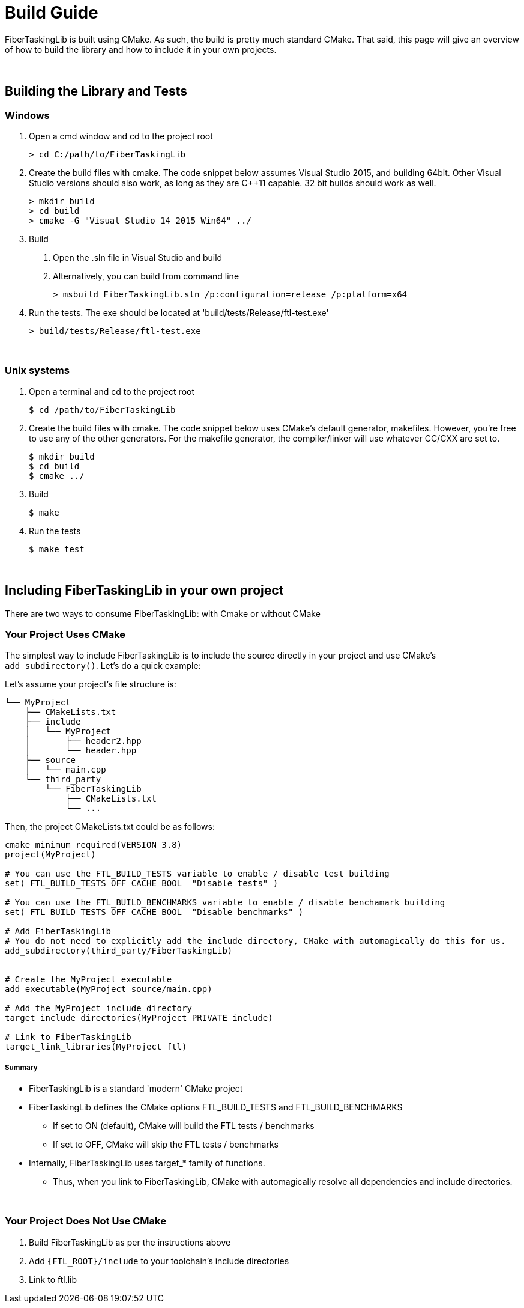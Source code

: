 = Build Guide


FiberTaskingLib is built using CMake. As such, the build is pretty much standard CMake. That said, this page will give an overview of how to build the library and how to include it in your own projects.

:blank: pass:[ +]
{blank}

== Building the Library and Tests

=== Windows

. Open a cmd window and cd to the project root
+
[source,sh]
----
> cd C:/path/to/FiberTaskingLib
----
+
. Create the build files with cmake. The code snippet below assumes Visual Studio 2015, and building 64bit. Other Visual Studio versions should also work, as long as they are C++11 capable. 32 bit builds should work as well.
+
[source,sh]
----
> mkdir build
> cd build
> cmake -G "Visual Studio 14 2015 Win64" ../
----
+
. Build
 a. Open the .sln file in Visual Studio and build
 b. Alternatively, you can build from command line
+
[source,sh]
----
> msbuild FiberTaskingLib.sln /p:configuration=release /p:platform=x64
----
+
. Run the tests. The exe should be located at 'build/tests/Release/ftl-test.exe'
+
[source,sh]
----
> build/tests/Release/ftl-test.exe
----

{blank}

=== Unix systems

. Open a terminal and cd to the project root
+
[source,sh]
----
$ cd /path/to/FiberTaskingLib
----
+
. Create the build files with cmake. The code snippet below uses CMake's default generator, makefiles. However, you're free to use any of the other generators. For the makefile generator, the compiler/linker will use whatever CC/CXX are set to.
+
[source,sh]
----
$ mkdir build
$ cd build
$ cmake ../
----
+
. Build
+
[source,sh]
----
$ make
----
+
. Run the tests
+
[source,sh]
----
$ make test
----

{blank}

== Including FiberTaskingLib in your own project
There are two ways to consume FiberTaskingLib: with Cmake or without CMake

=== Your Project Uses CMake
The simplest way to include FiberTaskingLib is to include the source directly in your project and use CMake's `add_subdirectory()`. Let's do a quick example:

Let's assume your project's file structure is:
..............................

└── MyProject
    ├── CMakeLists.txt
    ├── include
    │   └── MyProject
    │       ├── header2.hpp
    │       └── header.hpp
    ├── source
    │   └── main.cpp
    └── third_party
        └── FiberTaskingLib
            ├── CMakeLists.txt
            └── ...
..............................

Then, the project CMakeLists.txt could be as follows:

[source,cmake]
----
cmake_minimum_required(VERSION 3.8)
project(MyProject)

# You can use the FTL_BUILD_TESTS variable to enable / disable test building
set( FTL_BUILD_TESTS OFF CACHE BOOL  "Disable tests" )

# You can use the FTL_BUILD_BENCHMARKS variable to enable / disable benchamark building
set( FTL_BUILD_TESTS OFF CACHE BOOL  "Disable benchmarks" )

# Add FiberTaskingLib
# You do not need to explicitly add the include directory, CMake with automagically do this for us.
add_subdirectory(third_party/FiberTaskingLib)


# Create the MyProject executable
add_executable(MyProject source/main.cpp)

# Add the MyProject include directory
target_include_directories(MyProject PRIVATE include)

# Link to FiberTaskingLib
target_link_libraries(MyProject ftl)
----

===== Summary
* FiberTaskingLib is a standard 'modern' CMake project
* FiberTaskingLib defines the CMake options FTL_BUILD_TESTS and FTL_BUILD_BENCHMARKS
** If set to ON (default), CMake will build the FTL tests / benchmarks
** If set to OFF, CMake will skip the FTL tests / benchmarks
* Internally, FiberTaskingLib uses target_* family of functions.
** Thus, when you link to FiberTaskingLib, CMake with automagically resolve all dependencies and include directories. 

{blank}

=== Your Project Does Not Use CMake

. Build FiberTaskingLib as per the instructions above
. Add `{FTL_ROOT}/include` to your toolchain's include directories
. Link to ftl.lib
